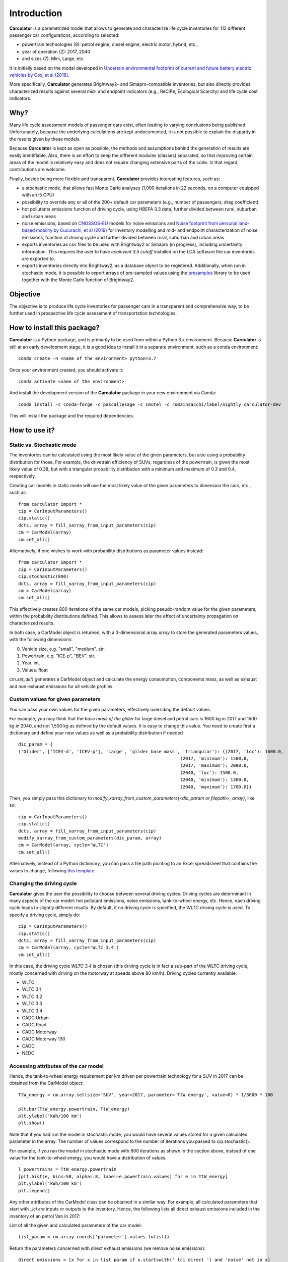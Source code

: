 Introduction
============

**Carculator** is a parametrized model that allows to generate and characterize life cycle inventories for 112 different
passenger car configurations, according to selected:

* powertrain technologies (8): petrol engine, diesel engine, electric motor, hybrid, etc.,
* year of operation (2): 2017, 2040
* and sizes (7): Mini, Large, etc.

It is initially based on the model developed in `Uncertain environmental footprint of current and future battery electric
vehicles by Cox, et al (2018) <https://pubs.acs.org/doi/10.1021/acs.est.8b00261>`_.

More specifically, **Carculator** generates Brightway2- and Simapro-compatible inventories, but also directly provides characterized
results against several mid- and endpoint indicators (e.g., ReCiPe, Ecological Scarcity) and life cycle cost indicators.

Why?
----
Many life cycle assessment models of passenger cars exist, often leading to varying conclusions being published.
Unfortunately, because the underlying calculations are kept undocumented, it is not possible to explain the disparity
in the results given by these models.

Because **Carculator** is kept as open as possible, the methods and assumptions behind the generation of results are easily identifiable.
Also, there is an effort to keep the different modules (classes) separated, so that improving certain areas of the model is relatively
easy and does not require changing extensive parts of the code. In that regard, contributions are welcome.

Finally, beside being more flexible and transparent, **Carculator** provides interesting features, such as:

* a stochastic mode, that allows fast Monte Carlo analyses (1,000 iterations in 22 seconds, on a computer equipped with an i5 CPU)
* possibility to override any or all of the 200+ default car parameters (e.g., number of passengers, drag coefficient)
* hot pollutants emissions function of driving cycle, using HBEFA 3.3 data, further divided between rural, suburban and urban areas
* noise emissions, based on `CNOSSOS-EU <https://ec.europa.eu/jrc/en/publication/reference-reports/common-noise-assessment-methods-europe-cnossos-eu>`_ models for noise emissions and `Noise footprint from personal land‐based mobility by Cucurachi, et al (2019) <https://onlinelibrary.wiley.com/doi/full/10.1111/jiec.12837>`_ for inventory modelling and mid- and endpoint characterization of noise emissions, function of driving cycle and further divided between rural, suburban and urban areas
* exports inventories as csv files to be used with Brightway2 or Simapro (in progress), including uncertainty information. This requires the user to have `ecoinvent 3.5 cutoff` installed on the LCA software the car inventories are exported to.
* exports inventories directly into Brightway2, as a database object to be registered. Additionally, when run in stochastic mode, it is possible to export arrays of pre-sampled values using the `presamples <https://pypi.org/project/presamples/>`_ library to be used together with the Monte Carlo function of Brightway2.

Objective
---------

The objective is to produce life cycle inventories for passenger cars in a transparent and comprehensive way,
to be further used in prospective life cycle assessment of transportation technologies.

How to install this package?
----------------------------

**Carculator** is a Python package, and is primarily to be used from within a Python 3.x environment.
Because **Carculator** is still at an early development stage, it is a good idea to install it in a separate environment,
such as a conda environment::

    conda create -n <name of the environment> python=3.7

Once your environment created, you should activate it::

    conda activate <name of the environment>

And install the development version of the **Carculator** package in your new environment via Conda::

    conda install -c conda-forge -c pascallesage -c cmutel -c romainsacchi/label/nightly carculator-dev

This will install the package and the required dependencies.


How to use it?
--------------

Static vs. Stochastic mode
**************************

The inventories can be calculated using the most likely value of the given parameters, but also using a probability distribution
for those. For example, the drivetrain efficiency of SUVs, regardless of the powertrain, is given the most likely value of 0.38,
but with a triangular probability distribution with a minimum and maximum of 0.3 and 0.4, respectively.

Creating car models in static mode will use the most likely value of the given parameters to dimension the cars, etc., such as::

   from carculator import *
   cip = CarInputParameters()
   cip.static()
   dcts, array = fill_xarray_from_input_parameters(cip)
   cm = CarModel(array)
   cm.set_all()


Alternatively, if one wishes to work with probability distributions as parameter values instead::

    from carculator import *
    cip = CarInputParameters()
    cip.stochastic(800)
    dcts, array = fill_xarray_from_input_parameters(cip)
    cm = CarModel(array)
    cm.set_all()


This effectively creates 800 iterations of the same car models, picking pseudo-random value for the given parameters,
within the probability distributions defined. This allows to assess later the effect of uncertainty propagation on
characterized results.

In both case, a CarModel object is returned, with a 3-dimensional array `array` to store the generated parameters values, with the following dimensions:

0. Vehicle size, e.g. "small", "medium". str.
1. Powertrain, e.g. "ICE-p", "BEV". str.
2. Year. int.
3. Values. float


`cm.set_all()` generates a CarModel object and calculate the energy consumption, components mass, as well as
exhaust and non-exhaust emissions for all vehicle profiles.

Custom values for given parameters
**********************************

You can pass your own values for the given parameters, effectively overriding the default values.

For example, you may think that the *base mass of the glider* for large diesel and petrol cars is 1600 kg in 2017
and 1500 kg in 2040, and not 1,500 kg as defined by the default values. It is easy to change this value.
You need to create first a dictionary and define your new values as well as a probability distribution if needed ::

    dic_param = {
    ('Glider', ['ICEV-d', 'ICEV-p'], 'Large', 'glider base mass', 'triangular'): {(2017, 'loc'): 1600.0,
                                                                 (2017, 'minimum'): 1500.0,
                                                                 (2017, 'maximum'): 2000.0,
                                                                 (2040, 'loc'): 1500.0,
                                                                 (2040, 'minimum'): 1300.0,
                                                                 (2040, 'maximum'): 1700.0}}

Then, you simply pass this dictionary to `modify_xarray_from_custom_parameters(<dic_param or filepath>, array)`, like so::

    cip = CarInputParameters()
    cip.static()
    dcts, array = fill_xarray_from_input_parameters(cip)
    modify_xarray_from_custom_parameters(dic_param, array)
    cm = CarModel(array, cycle='WLTC')
    cm.set_all()

Alternatively, instead of a Python dictionary, you can pass a file path pointing to an Excel spreadsheet that contains
the values to change, following `this template <https://github.com/romainsacchi/coarse/raw/master/docs/template_workbook.xlsx>`_.

Changing the driving cycle
**************************

**Carculator** gives the user the possibility to choose between several driving cycles. Driving cycles are determinant in
many aspects of the car model: hot pollutant emissions, noise emissions, tank-to-wheel energy, etc. Hence, each driving
cycle leads to slightly different results. By default, if no driving cycle is specified, the WLTC driving cycle is used.
To specify a driving cycle, simply do::

    cip = CarInputParameters()
    cip.static()
    dcts, array = fill_xarray_from_input_parameters(cip)
    cm = CarModel(array, cycle='WLTC 3.4')
    cm.set_all()

In this case, the driving cycle *WLTC 3.4* is chosen (this driving cycle is in fact a sub-part of the WLTC driving cycle,
mostly concerned with driving on the motorway at speeds above 80 km/h). Driving cycles currently available:

* WLTC
* WLTC 3.1
* WLTC 3.2
* WLTC 3.3
* WLTC 3.4
* CADC Urban
* CADC Road
* CADC Motorway
* CADC Motorway 130
* CADC
* NEDC


Accessing attributes of the car model
*************************************
Hence, the tank-to-wheel energy requirement per km driven per powertrain technology for a SUV in 2017 can be obtained
from the CarModel object::

    TtW_energy = cm.array.sel(size='SUV', year=2017, parameter='TtW energy', value=0) * 1/3600 * 100

    plt.bar(TtW_energy.powertrain, TtW_energy)
    plt.ylabel('kWh/100 km')
    plt.show()

.. image:: https://github.com/romainsacchi/coarse/raw/master/docs/fig_kwh_100km.png
    :width: 400
    :alt: Alternative text

Note that if you had run the model in stochastic mode, you would have several values stored for a given calculated parameter
in the array. The number of values correspond to the number of iterations you passed to cip.stochastic().

For example, if you ran the model in stochastic mode with 800 iterations as shown in the section above, instead of one
value for the tank-to-wheel energy, you would have a distribution of values::

    l_powertrains = TtW_energy.powertrain
    [plt.hist(e, bins=50, alpha=.8, label=e.powertrain.values) for e in TtW_energy]
    plt.ylabel('kWh/100 km')
    plt.legend()

.. image:: https://github.com/romainsacchi/coarse/raw/master/docs/stochastic_example_ttw.png
    :width: 400
    :alt: Alternative text

Any other attributes of the CarModel class can be obtained in a similar way. For example, all calculated parameters that start with
`_lci` are inputs or outputs to the inventory.
Hence, the following lists all direct exhaust emissions included in the inventory of an petrol Van in 2017:

List of all the given and calculated parameters of the car model::

    list_param = cm.array.coords['parameter'].values.tolist()

Return the parameters concerned with direct exhaust emissions (we remove noise emissions)::

    direct_emissions = [x for x in list_param if x.startswith('_lci_direct_') and 'noise' not in x]

Finally, return their values and display the first 10 in a table::

    cm.array.sel(parameter=direct_emissions, year=2017, size='Van', powertrain='BEV').to_dataframe(name='direct emissions')

.. image:: https://github.com/romainsacchi/coarse/raw/master/docs/example_direct_emissions.png
    :width: 400
    :alt: Alternative text


Or we could be interested in visualizing the distribution of non-characterized noise emissions, in joules::

    noise_emissions = [x for x in list_param if 'noise' in x]
    data = cm.array.sel(parameter=noise_emissions, year=2017, size='Van', powertrain='ICEV-p', value=0)\
        .to_dataframe(name='noise emissions')['noise emissions']
    data[data>0].plot(kind='bar')
    plt.ylabel('joules per km')

.. image:: https://github.com/romainsacchi/coarse/raw/master/docs/example_noise_emissions.png
    :width: 400
    :alt: Alternative text

Characterization of inventories (static)
****************************************

**Carculator** makes the characterization of inventories easy. You can characterize the inventories directly from
**Carculator ** against midpoint, endpoint and single score impact assessment methods.

For example, to obtain characterized results against the midpoint impact assessment method ReCiPe for all cars::

    impacts, units, arr = cm.calculate_env_impacts_midpoint(method = 'recipe')

* arr: contains the characterized results
* impacts: contains the list of impact categories `arr` contains results for
* units: contains a list of units used by the impact categories contained in `impacts`

Hence, to plot the carbon footprint for all medium cars in 2017::

    arr.sel(size='Medium', year=2017, impact_category='climate change', value=0).to_dataframe('impact').unstack(level=1)['impact'].plot(kind='bar',
                stacked=True)
    plt.ylabel('kg CO2-eq./vkm')
    plt.show()

.. image:: https://github.com/romainsacchi/coarse/raw/master/docs/example_carbon_footprint.png
    :width: 400
    :alt: Alternative text

Note that, for now, only the ReCiPe method is available for midpoint characterization. Also, once the CarModel object has
been created, there is no need to re-create it in order to calculate additional environmental impacts (unless you wish to
change values of certain parameters, the driving cycle or go from static to stochastic mode).

Same thing, but with the endpoint indicator *Human health* of ReCiPe method instead, split by midpoint categories contribution::

    impacts, units, arr = cm.calculate_env_impacts_endpoint(method = 'recipe', split='midpoint')
    impact_cat = 'Human health'
    ax = arr.sel(size='Medium', year=2017, impact_cat=impact_cat, value=0)\
        .to_dataframe('impact').unstack(level=1)['impact'].plot(kind='bar',
                    stacked=True)

    handles, labels = ax.get_legend_handles_labels()
    labels_n = [labels.index(l) for l in labels if impact_cat in l]
    new_labels = [labels[l] for l in labels_n]
    new_handles = [handles[l] for l in labels_n]

    plt.legend(new_handles, new_labels)
    plt.ylabel('DALY')
    plt.show()

.. image:: https://github.com/romainsacchi/coarse/raw/master/docs/example_human_health.png
    :width: 400
    :alt: Alternative text

Note that you can pass 'components' as a split method to `calculate_env_impacts_endpoint` if you pass to see the
distribution of result by car components instead (like in teh example with midpoint impact characterization).
Also, you can choose between ReCiPe and Ecological Scarcity for endpoint characterization.

Finally, you can obtain single score results as well using `calculate_env_impacts_single_score()`.


Characterization of inventories (stochastic)
********************************************

In the same manner, you can obtain distributions of results, instead of one-point values if you have run the model in
stochastic mode (here using the single score method of ReCiPe, with 1000 iterations and the driving cycle WLTC)::

    cip = CarInputParameters()
    cip.stochastic(1000)
    dcts, array = fill_xarray_from_input_parameters(cip)
    cm = CarModel(array, cycle='WLTC')
    cm.set_all()

    impacts, units, arr = cm.calculate_env_impacts_single_score('recipe')
    data_MC = arr.sel(size='Large', year=2017).sum(axis=0)

    c='red'
    plt.boxplot(data_MC, showfliers=False, positions = [1,2,3,4,5,6,7], widths=(.25, .25, .25, .25, .25, .25, .25),
                patch_artist=True,
                boxprops=dict(facecolor=c, color=c),
                capprops=dict(color=c),
                whiskerprops=dict(color=c),
                flierprops=dict(color=c, markeredgecolor=c),
                medianprops=dict(color=c), notch=True)
    plt.ylim(0,)
    plt.xticks(range(1,len(data_MC.powertrain.values)+1),data_MC.powertrain.values)

.. image:: https://github.com/romainsacchi/coarse/raw/master/docs/example_stochastic_recipe.png
    :width: 400
    :alt: Alternative text